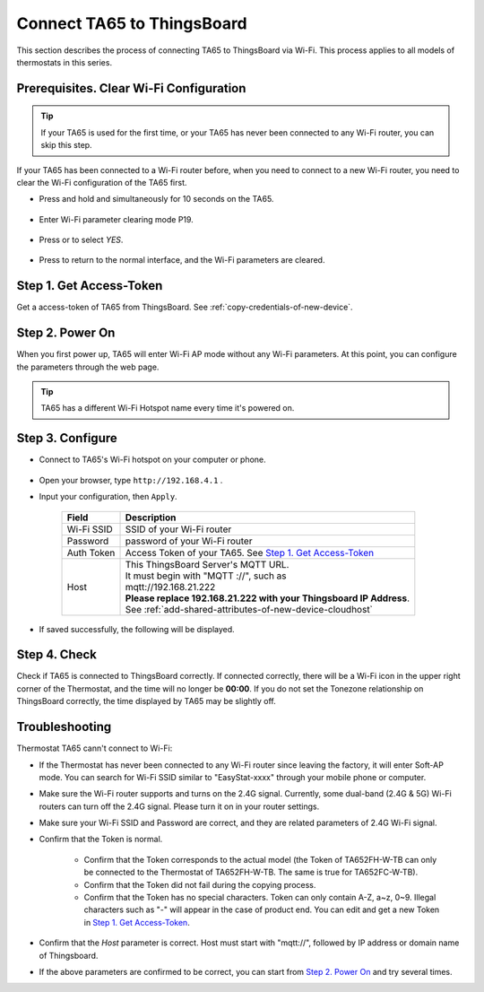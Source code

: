 Connect TA65 to ThingsBoard
===========================

This section describes the process of connecting TA65 to ThingsBoard via Wi-Fi. This process applies to all models of thermostats in this series.

.. |icon_mode| image:: /_static/device/ta652fc-w/ta652fc-w-specifications/icon_mode.png
    :scale: 50%

.. |icon_clock| image:: /_static/device/ta652fc-w/ta652fc-w-specifications/icon_clock.png
    :scale: 50%

.. |icon_onoff| image:: /_static/device/ta652fc-w/ta652fc-w-specifications/icon_onoff.png
    :scale: 50%

.. |icon_up| image:: /_static/device/ta652fc-w/ta652fc-w-specifications/icon_up.png
    :scale: 50%

.. |icon_down| image:: /_static/device/ta652fc-w/ta652fc-w-specifications/icon_down.png
    :scale: 50%

.. |icon_blank| replace:: **[blank]**

Prerequisites. Clear Wi-Fi Configuration
----------------------------------------

.. tip::
    If your TA65 is used for the first time, or your TA65 has never been connected to any Wi-Fi router, you can skip this step.

If your TA65 has been connected to a Wi-Fi router before, when you need to connect to a new Wi-Fi router, you need to clear the Wi-Fi configuration of the TA65 first.

- Press and hold |icon_mode| and |icon_onoff| simultaneously for 10 seconds on the TA65.

   .. image:: /_static/device/ta652fc-w/connect-ta652fc-w-to-thingsboard/clear_wifi_config_a.png
      :width: 60 %

- Enter Wi-Fi parameter clearing mode P19.
   
   .. image:: /_static/device/ta652fc-w/connect-ta652fc-w-to-thingsboard/clear_wifi_config_b.png
      :width: 60 %

- Press |icon_up| or |icon_down| to select `YES`.

   .. image:: /_static/device/ta652fc-w/connect-ta652fc-w-to-thingsboard/clear_wifi_config_c.png
      :width: 60 %

- Press |icon_mode| to return to the normal interface, and the Wi-Fi parameters are cleared.


Step 1. Get Access-Token
------------------------

Get a access-token of TA65 from ThingsBoard. 
See :ref:`copy-credentials-of-new-device`.


Step 2. Power On
------------------

When you first power up, TA65 will enter Wi-Fi AP mode without any Wi-Fi parameters. At this point, you can configure the parameters through the web page.

.. tip::
   TA65 has a different Wi-Fi Hotspot name every time it's powered on.


Step 3. Configure
-----------------

- Connect to TA65's Wi-Fi hotspot on your computer or phone.

   .. image:: /_static/device/ta652fc-w/connect-ta652fc-w-to-thingsboard/connect_ta65_ap.png
      :width: 50 %

- Open your browser, type ``http://192.168.4.1`` .
- Input your configuration, then ``Apply``.

   .. image:: /_static/device/ta652fc-w/connect-ta652fc-w-to-thingsboard/configure_ta65.png

   .. table::
      :widths: auto

      ============  =====================================================================
      Field         Description
      ============  =====================================================================
      Wi-Fi SSID    SSID of your Wi-Fi router
      Password      password of your Wi-Fi router
      Auth Token    Access Token of your TA65. See `Step 1. Get Access-Token`_
      Host          | This ThingsBoard Server's MQTT URL.
                    | It must begin with "MQTT ://", such as
                    | mqtt://192.168.21.222
                    | **Please replace 192.168.21.222 with your Thingsboard IP Address**.
                    | See :ref:`add-shared-attributes-of-new-device-cloudhost`
      ============  =====================================================================

- If saved successfully, the following will be displayed.

   .. image:: /_static/device/ta652fc-w/connect-ta652fc-w-to-thingsboard/configure_ta65_result.png


Step 4. Check
-------------

Check if TA65 is connected to ThingsBoard correctly. If connected correctly, there will be a Wi-Fi icon in the upper right corner of the Thermostat, and the time will no longer be **00:00**. If you do not set the Tonezone relationship on ThingsBoard correctly, the time displayed by TA65 may be slightly off.
 
   .. image:: /_static/device/ta652fc-w/connect-ta652fc-w-to-thingsboard/check_connection.png
      :width: 60%


Troubleshooting
---------------

Thermostat TA65 cann't connect to Wi-Fi:

- If the Thermostat has never been connected to any Wi-Fi router since leaving the factory, it will enter Soft-AP mode. You can search for Wi-Fi SSID similar to "EasyStat-xxxx" through your mobile phone or computer.
- Make sure the Wi-Fi router supports and turns on the 2.4G signal. Currently, some dual-band (2.4G & 5G) Wi-Fi routers can turn off the 2.4G signal. Please turn it on in your router settings.
- Make sure your Wi-Fi SSID and Password are correct, and they are related parameters of 2.4G Wi-Fi signal.
- Confirm that the Token is normal.

   - Confirm that the Token corresponds to the actual model (the Token of TA652FH-W-TB can only be connected to the Thermostat of TA652FH-W-TB. The same is true for TA652FC-W-TB).
   - Confirm that the Token did not fail during the copying process.
   - Confirm that the Token has no special characters. Token can only contain A-Z, a~z, 0~9. Illegal characters such as "-" will appear in the case of product end. You can edit and get a new Token in `Step 1. Get Access-Token`_.

- Confirm that the `Host` parameter is correct. Host must start with "mqtt://", followed by IP address or domain name of Thingsboard.
- If the above parameters are confirmed to be correct, you can start from `Step 2. Power On`_ and try several times.
